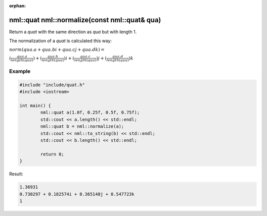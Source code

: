 :orphan:

nml::quat nml::normalize(const nml::quat& qua)
==============================================

Return a *quat* with the same direction as *qua* but with length 1.

The normalization of a *quat* is calculated this way:
	
:math:`norm(qua.a + qua.bi + qua.cj + qua.dk) =`

:math:`(\frac{qua.a}{length(qua)}) + (\frac{qua.b}{length(qua)})i + (\frac{qua.c}{length(qua)})j + (\frac{qua.d}{length(qua)})k`

Example
-------

.. code-block:: cpp

	#include "include/quat.h"
	#include <iostream>

	int main() {
		nml::quat a(1.0f, 0.25f, 0.5f, 0.75f);
		std::cout << a.length() << std::endl;
		nml::quat b = nml::normalize(a);
		std::cout << nml::to_string(b) << std::endl;
		std::cout << b.length() << std::endl;

		return 0;
	}

Result:

.. code-block::

	1.36931
	0.730297 + 0.182574i + 0.365148j + 0.547723k
	1